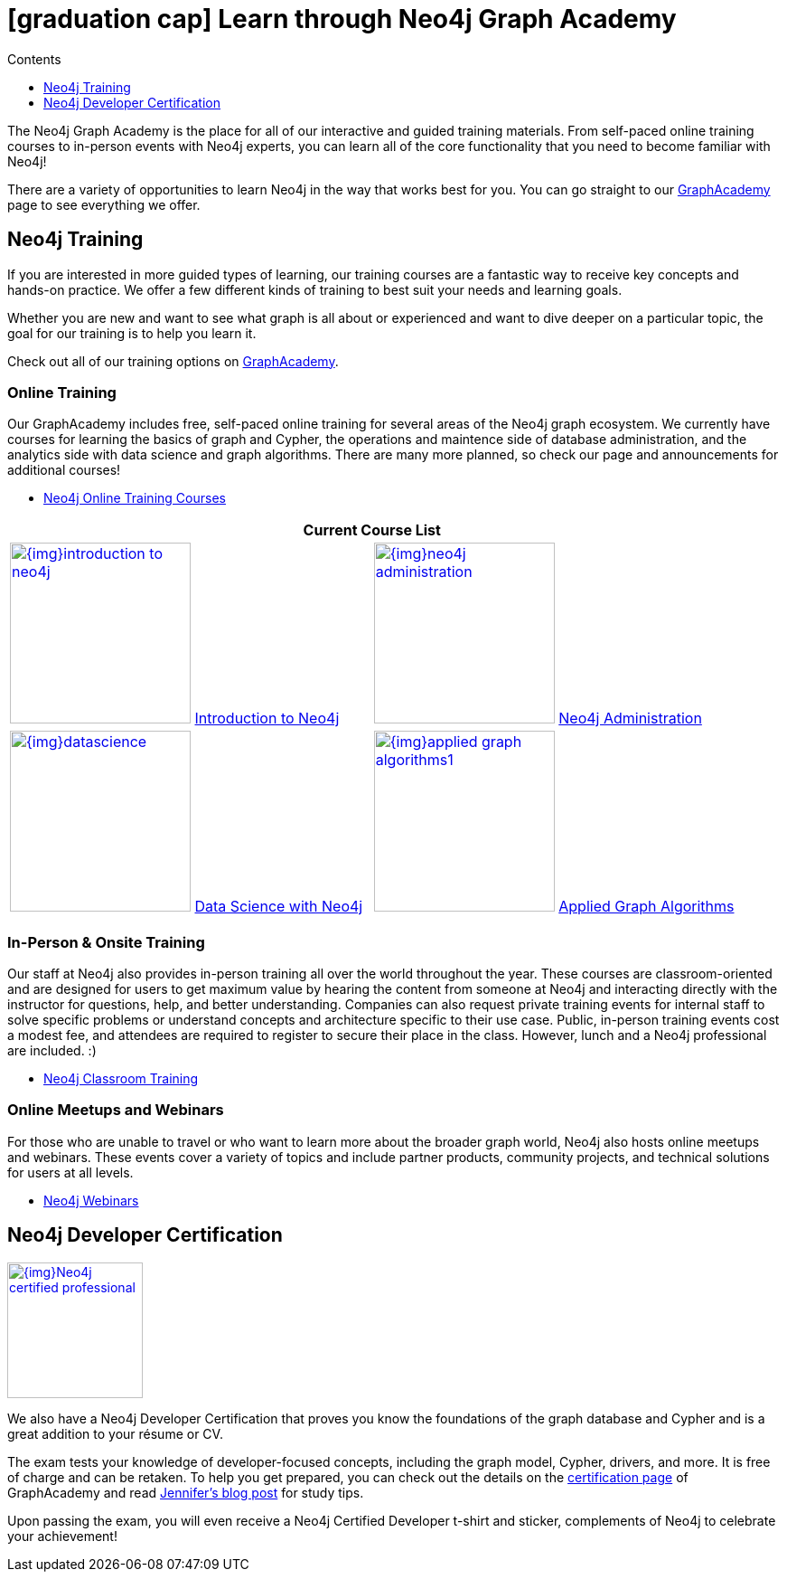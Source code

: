 = icon:graduation-cap[] Learn through Neo4j Graph Academy
:slug: about-graphacademy
:level: Beginner
:section: Documentation and Resources
:section-link: resources
:sectanchors:
:toc:
:toc-title: Contents
:toclevels: 1
:icons: font

The Neo4j Graph Academy is the place for all of our interactive and guided training materials.
From self-paced online training courses to in-person events with Neo4j experts, you can learn all of the core functionality that you need to become familiar with Neo4j!

There are a variety of opportunities to learn Neo4j in the way that works best for you.
You can go straight to our link:/graphacademy/[GraphAcademy^] page to see everything we offer.

[#neo4j-training]
== Neo4j Training

If you are interested in more guided types of learning, our training courses are a fantastic way to receive key concepts and hands-on practice.
We offer a few different kinds of training to best suit your needs and learning goals.

Whether you are new and want to see what graph is all about or experienced and want to dive deeper on a particular topic, the goal for our training is to help you learn it.

Check out all of our training options on link:/graphacademy/[GraphAcademy^].

=== Online Training

Our GraphAcademy includes free, self-paced online training for several areas of the Neo4j graph ecosystem.
We currently have courses for learning the basics of graph and Cypher, the operations and maintence side of database administration, and the analytics side with data science and graph algorithms.
There are many more planned, so check our page and announcements for additional courses!

* https://neo4j.com/graphacademy/online-training/[Neo4j Online Training Courses^]

[cols="2*^",frame=all]
|===
2+>s|Current Course List

|image:{img}introduction-to-neo4j.png[link="/graphacademy/online-training/introduction-to-neo4j/", width=200] link:/graphacademy/online-training/introduction-to-neo4j/[Introduction to Neo4j^]
|image:{img}neo4j-administration.png[link="/graphacademy/online-training/neo4j-administration/", width=200] link:/graphacademy/online-training/neo4j-administration/[Neo4j Administration^]
|image:{img}datascience.png[link="/graphacademy/online-training/data-science/", width=200] link:/graphacademy/online-training/data-science/[Data Science with Neo4j^]
|image:{img}applied-graph-algorithms1.png[link="/graphacademy/online-training/applied-graph-algorithms/", width=200] link:/graphacademy/online-training/applied-graph-algorithms/[Applied Graph Algorithms^]
|===

=== In-Person & Onsite Training

Our staff at Neo4j also provides in-person training all over the world throughout the year.
These courses are classroom-oriented and are designed for users to get maximum value by hearing the content from someone at Neo4j and interacting directly with the instructor for questions, help, and better understanding.
Companies can also request private training events for internal staff to solve specific problems or understand concepts and architecture specific to their use case.
Public, in-person training events cost a modest fee, and attendees are required to register to secure their place in the class. However, lunch and a Neo4j professional are included. :)

* link:/events/world/training/[Neo4j Classroom Training^]

=== Online Meetups and Webinars

For those who are unable to travel or who want to learn more about the broader graph world, Neo4j also hosts online meetups and webinars.
These events cover a variety of topics and include partner products, community projects, and technical solutions for users at all levels.

* link:/webinars/[Neo4j Webinars^]

[#neo4j-certification]
== Neo4j Developer Certification

image::{img}Neo4j_certified_professional.jpeg[link="{img}Neo4j_certified_professional.jpeg",role="popup-link",float="right",width=150]

We also have a Neo4j Developer Certification that proves you know the foundations of the graph database and Cypher and is a great addition to your résume or CV.

The exam tests your knowledge of developer-focused concepts, including the graph model, Cypher, drivers, and more.
It is free of charge and can be retaken.
To help you get prepared, you can check out the details on the link:/graphacademy/neo4j-certification/[certification page^] of GraphAcademy and read https://medium.com/neo4j/neo4j-certification-how-to-pass-like-a-pro-eed6daa7c6f7[Jennifer's blog post^] for study tips.

Upon passing the exam, you will even receive a Neo4j Certified Developer t-shirt and sticker, complements of Neo4j to celebrate your achievement!
